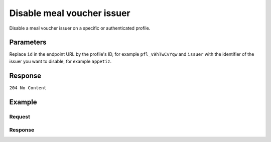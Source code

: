 Disable meal voucher issuer
===========================
.. api-name:: Profiles API
   :version: 2

.. endpoint::
   :method: DELETE
   :url: https://api.mollie.com/v2/profiles/*id*/methods/mealvoucher/issuers/*issuer*

.. authentication::
   :api_keys: false
   :oauth: true
   :organization_access_tokens: true

.. endpoint::
   :method: DELETE
   :url: https://api.mollie.com/v2/profiles/me/methods/mealvoucher/issuers/*issuer*

.. authentication::
   :api_keys: true
   :oauth: false
   :organization_access_tokens: false

Disable a meal voucher issuer on a specific or authenticated profile.

Parameters
----------
Replace ``id`` in the endpoint URL by the profile's ID, for example ``pfl_v9hTwCvYqw`` and ``issuer`` with the identifier of
the issuer you want to disable, for example ``appetiz``.

Response
--------
``204 No Content``

Example
-------

Request
^^^^^^^
.. code-block-selector::
  .. code-block:: bash
     :linenos:

     curl -X DELETE https://api.mollie.com/v2/profiles/pfl_v9hTwCvYqw/methods/mealvoucher/issuers/appetiz \
         -H "Authorization: Bearer access_Wwvu7egPcJLLJ9Kb7J632x8wJ2zMeJ"

Response
^^^^^^^^
.. code-block:: http
   :linenos:

   HTTP/1.1 204 No Content
